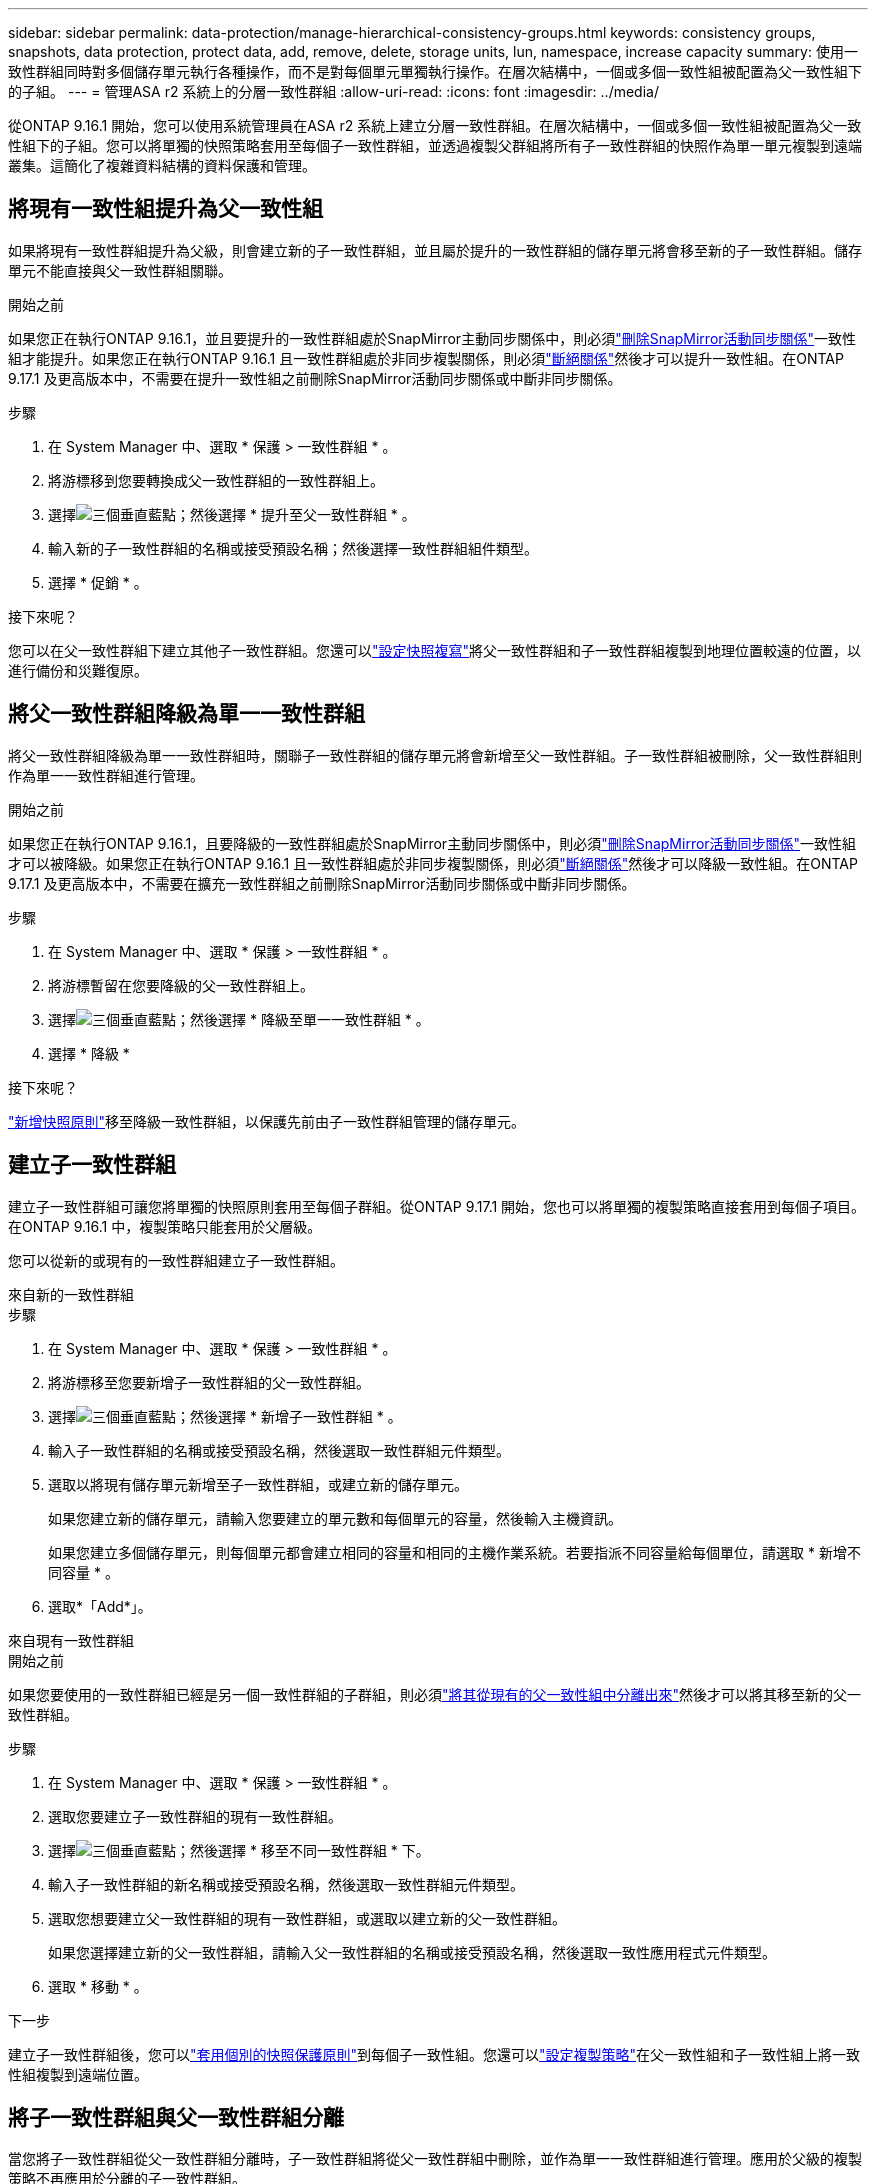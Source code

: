 ---
sidebar: sidebar 
permalink: data-protection/manage-hierarchical-consistency-groups.html 
keywords: consistency groups, snapshots, data protection, protect data, add, remove, delete, storage units, lun, namespace, increase capacity 
summary: 使用一致性群組同時對多個儲存單元執行各種操作，而不是對每個單元單獨執行操作。在層次結構中，一個或多個一致性組被配置為父一致性組下的子組。 
---
= 管理ASA r2 系統上的分層一致性群組
:allow-uri-read: 
:icons: font
:imagesdir: ../media/


[role="lead"]
從ONTAP 9.16.1 開始，您可以使用系統管理員在ASA r2 系統上建立分層一致性群組。在層次結構中，一個或多個一致性組被配置為父一致性組下的子組。您可以將單獨的快照策略套用至每個子一致性群組，並透過複製父群組將所有子一致性群組的快照作為單一單元複製到遠端叢集。這簡化了複雜資料結構的資料保護和管理。



== 將現有一致性組提升為父一致性組

如果將現有一致性群組提升為父級，則會建立新的子一致性群組，並且屬於提升的一致性群組的儲存單元將會移至新的子一致性群組。儲存單元不能直接與父一致性群組關聯。

.開始之前
如果您正在執行ONTAP 9.16.1，並且要提升的一致性群組處於SnapMirror主動同步關係中，則必須link:snapmirror-active-sync-delete-relationship.html["刪除SnapMirror活動同步關係"]一致性組才能提升。如果您正在執行ONTAP 9.16.1 且一致性群組處於非同步複製關係，則必須link:snapmirror-active-sync-break-relationship.html["斷絕關係"]然後才可以提升一致性組。在ONTAP 9.17.1 及更高版本中，不需要在提升一致性組之前刪除SnapMirror活動同步關係或中斷非同步關係。

.步驟
. 在 System Manager 中、選取 * 保護 > 一致性群組 * 。
. 將游標移到您要轉換成父一致性群組的一致性群組上。
. 選擇image:icon_kabob.gif["三個垂直藍點"]；然後選擇 * 提升至父一致性群組 * 。
. 輸入新的子一致性群組的名稱或接受預設名稱；然後選擇一致性群組組件類型。
. 選擇 * 促銷 * 。


.接下來呢？
您可以在父一致性群組下建立其他子一致性群組。您還可以link:../secure-data/encrypt-data-at-rest.html["設定快照複寫"]將父一致性群組和子一致性群組複製到地理位置較遠的位置，以進行備份和災難復原。



== 將父一致性群組降級為單一一致性群組

將父一致性群組降級為單一一致性群組時，關聯子一致性群組的儲存單元將會新增至父一致性群組。子一致性群組被刪除，父一致性群組則作為單一一致性群組進行管理。

.開始之前
如果您正在執行ONTAP 9.16.1，且要降級的一致性群組處於SnapMirror主動同步關係中，則必須link:snapmirror-active-sync-delete-relationship.html["刪除SnapMirror活動同步關係"]一致性組才可以被降級。如果您正在執行ONTAP 9.16.1 且一致性群組處於非同步複製關係，則必須link:snapmirror-active-sync-break-relationship.html["斷絕關係"]然後才可以降級一致性組。在ONTAP 9.17.1 及更高版本中，不需要在擴充一致性群組之前刪除SnapMirror活動同步關係或中斷非同步關係。

.步驟
. 在 System Manager 中、選取 * 保護 > 一致性群組 * 。
. 將游標暫留在您要降級的父一致性群組上。
. 選擇image:icon_kabob.gif["三個垂直藍點"]；然後選擇 * 降級至單一一致性群組 * 。
. 選擇 * 降級 *


.接下來呢？
link:policies-schedules.html#apply-a-snapshot-policy-to-a-consistency-group["新增快照原則"]移至降級一致性群組，以保護先前由子一致性群組管理的儲存單元。



== 建立子一致性群組

建立子一致性群組可讓您將單獨的快照原則套用至每個子群組。從ONTAP 9.17.1 開始，您也可以將單獨的複製策略直接套用到每個子項目。在ONTAP 9.16.1 中，複製策略只能套用於父層級。

您可以從新的或現有的一致性群組建立子一致性群組。

[role="tabbed-block"]
====
.來自新的一致性群組
--
.步驟
. 在 System Manager 中、選取 * 保護 > 一致性群組 * 。
. 將游標移至您要新增子一致性群組的父一致性群組。
. 選擇image:icon_kabob.gif["三個垂直藍點"]；然後選擇 * 新增子一致性群組 * 。
. 輸入子一致性群組的名稱或接受預設名稱，然後選取一致性群組元件類型。
. 選取以將現有儲存單元新增至子一致性群組，或建立新的儲存單元。
+
如果您建立新的儲存單元，請輸入您要建立的單元數和每個單元的容量，然後輸入主機資訊。

+
如果您建立多個儲存單元，則每個單元都會建立相同的容量和相同的主機作業系統。若要指派不同容量給每個單位，請選取 * 新增不同容量 * 。

. 選取*「Add*」。


--
.來自現有一致性群組
--
.開始之前
如果您要使用的一致性群組已經是另一個一致性群組的子群組，則必須link:manage-hierarchical-consistency-groups.html#detach-a-child-consistency-group-from-a-parent-consistency-group["將其從現有的父一致性組中分離出來"]然後才可以將其移至新的父一致性群組。

.步驟
. 在 System Manager 中、選取 * 保護 > 一致性群組 * 。
. 選取您要建立子一致性群組的現有一致性群組。
. 選擇image:icon_kabob.gif["三個垂直藍點"]；然後選擇 * 移至不同一致性群組 * 下。
. 輸入子一致性群組的新名稱或接受預設名稱，然後選取一致性群組元件類型。
. 選取您想要建立父一致性群組的現有一致性群組，或選取以建立新的父一致性群組。
+
如果您選擇建立新的父一致性群組，請輸入父一致性群組的名稱或接受預設名稱，然後選取一致性應用程式元件類型。

. 選取 * 移動 * 。


--
====
.下一步
建立子一致性群組後，您可以link:policies-schedules.html#apply-a-snapshot-policy-to-a-consistency-group["套用個別的快照保護原則"]到每個子一致性組。您還可以link:snapshot-replication.html["設定複製策略"]在父一致性組和子一致性組上將一致性組複製到遠端位置。



== 將子一致性群組與父一致性群組分離

當您將子一致性群組從父一致性群組分離時，子一致性群組將從父一致性群組中刪除，並作為單一一致性群組進行管理。應用於父級的複製策略不再應用於分離的子一致性群組。

.開始之前
如果您正在執行ONTAP 9.16.1，並且要分開的一致性群組處於SnapMirror活動同步關係中，則必須link:snapmirror-active-sync-delete-relationship.html["刪除SnapMirror活動同步關係"]才能分離一致性組。如果您正在執行ONTAP 9.16.1 且一致性群組處於非同步複製關係，則必須link:snapmirror-active-sync-break-relationship.html["斷絕關係"]然後才可以分離一致性組。在ONTAP 9.17.1 及更高版本中，不需要在擴充一致性群組之前刪除SnapMirror活動同步關係或中斷非同步關係。

.步驟
. 在 System Manager 中、選取 * 保護 > 一致性群組 * 。
. 選取父一致性群組。
. 選取您要分離的子一致性群組。
. 選擇image:icon_kabob.gif["三個垂直藍點"]；然後選擇 * 從父 * 分離。
. 為您要分離的一致性群組輸入新名稱，或接受預設名稱，然後選取一致性群組應用程式類型。
. 選取 * 分離 * 。


.接下來呢？
link:snapshot-replication.html["設定複寫原則"]將分離的子一致性群組的快照複製到遠端叢集。
